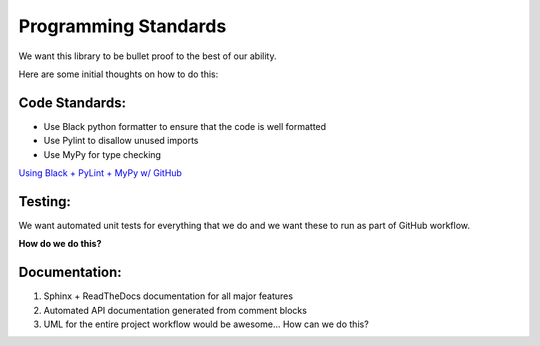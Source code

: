 

Programming Standards
========================

We want this library to be bullet proof to the best of our ability. 

Here are some initial thoughts on how to do this: 


Code Standards:
---------------

- Use Black python formatter to ensure that the code is well formatted
- Use Pylint to disallow unused imports
- Use MyPy for type checking

`Using Black + PyLint + MyPy w/ GitHub <https://composed.blog/python/github-actions>`_

Testing:
---------
We want automated unit tests for everything that we do and we want these to run as part 
of GitHub workflow. 

**How do we do this?** 

Documentation:
---------------

#. Sphinx + ReadTheDocs documentation for all major features
#. Automated API documentation generated from comment blocks
#. UML for the entire project workflow would be awesome... How can we do this?

